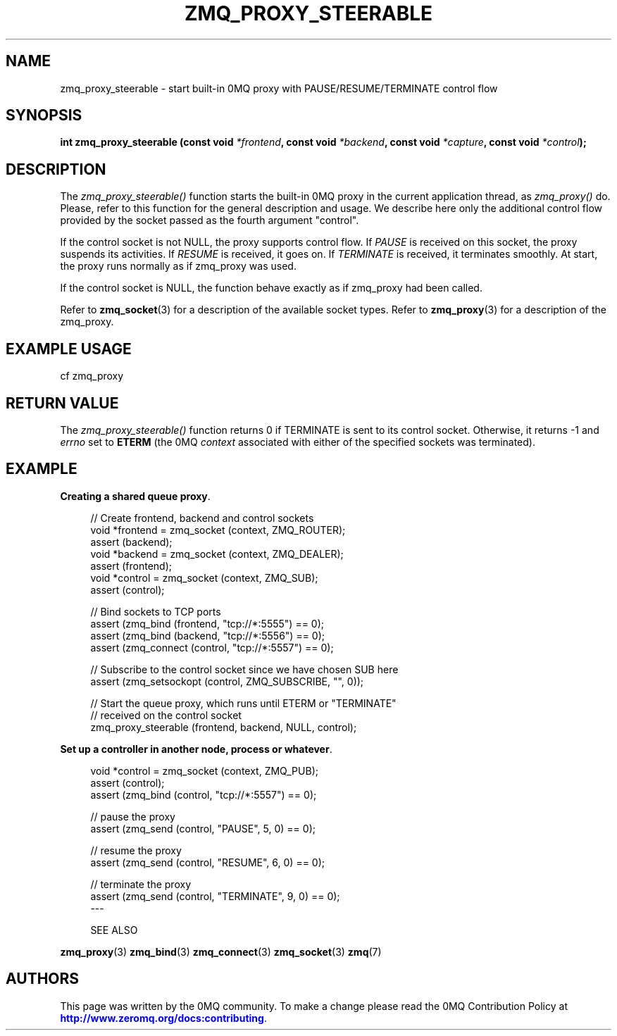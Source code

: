 '\" t
.\"     Title: zmq_proxy_steerable
.\"    Author: [see the "AUTHORS" section]
.\" Generator: DocBook XSL Stylesheets v1.79.1 <http://docbook.sf.net/>
.\"      Date: 09/07/2021
.\"    Manual: 0MQ Manual
.\"    Source: 0MQ 4.0.5
.\"  Language: English
.\"
.TH "ZMQ_PROXY_STEERABLE" "3" "09/07/2021" "0MQ 4\&.0\&.5" "0MQ Manual"
.\" -----------------------------------------------------------------
.\" * Define some portability stuff
.\" -----------------------------------------------------------------
.\" ~~~~~~~~~~~~~~~~~~~~~~~~~~~~~~~~~~~~~~~~~~~~~~~~~~~~~~~~~~~~~~~~~
.\" http://bugs.debian.org/507673
.\" http://lists.gnu.org/archive/html/groff/2009-02/msg00013.html
.\" ~~~~~~~~~~~~~~~~~~~~~~~~~~~~~~~~~~~~~~~~~~~~~~~~~~~~~~~~~~~~~~~~~
.ie \n(.g .ds Aq \(aq
.el       .ds Aq '
.\" -----------------------------------------------------------------
.\" * set default formatting
.\" -----------------------------------------------------------------
.\" disable hyphenation
.nh
.\" disable justification (adjust text to left margin only)
.ad l
.\" -----------------------------------------------------------------
.\" * MAIN CONTENT STARTS HERE *
.\" -----------------------------------------------------------------
.SH "NAME"
zmq_proxy_steerable \- start built\-in 0MQ proxy with PAUSE/RESUME/TERMINATE control flow
.SH "SYNOPSIS"
.sp
\fBint zmq_proxy_steerable (const void \fR\fB\fI*frontend\fR\fR\fB, const void \fR\fB\fI*backend\fR\fR\fB, const void \fR\fB\fI*capture\fR\fR\fB, const void \fR\fB\fI*control\fR\fR\fB);\fR
.SH "DESCRIPTION"
.sp
The \fIzmq_proxy_steerable()\fR function starts the built\-in 0MQ proxy in the current application thread, as \fIzmq_proxy()\fR do\&. Please, refer to this function for the general description and usage\&. We describe here only the additional control flow provided by the socket passed as the fourth argument "control"\&.
.sp
If the control socket is not NULL, the proxy supports control flow\&. If \fIPAUSE\fR is received on this socket, the proxy suspends its activities\&. If \fIRESUME\fR is received, it goes on\&. If \fITERMINATE\fR is received, it terminates smoothly\&. At start, the proxy runs normally as if zmq_proxy was used\&.
.sp
If the control socket is NULL, the function behave exactly as if zmq_proxy had been called\&.
.sp
Refer to \fBzmq_socket\fR(3) for a description of the available socket types\&. Refer to \fBzmq_proxy\fR(3) for a description of the zmq_proxy\&.
.SH "EXAMPLE USAGE"
.sp
cf zmq_proxy
.SH "RETURN VALUE"
.sp
The \fIzmq_proxy_steerable()\fR function returns 0 if TERMINATE is sent to its control socket\&. Otherwise, it returns \-1 and \fIerrno\fR set to \fBETERM\fR (the 0MQ \fIcontext\fR associated with either of the specified sockets was terminated)\&.
.SH "EXAMPLE"
.PP
\fBCreating a shared queue proxy\fR. 
.sp
.if n \{\
.RS 4
.\}
.nf
//  Create frontend, backend and control sockets
void *frontend = zmq_socket (context, ZMQ_ROUTER);
assert (backend);
void *backend = zmq_socket (context, ZMQ_DEALER);
assert (frontend);
void *control = zmq_socket (context, ZMQ_SUB);
assert (control);

//  Bind sockets to TCP ports
assert (zmq_bind (frontend, "tcp://*:5555") == 0);
assert (zmq_bind (backend, "tcp://*:5556") == 0);
assert (zmq_connect (control, "tcp://*:5557") == 0);

// Subscribe to the control socket since we have chosen SUB here
assert (zmq_setsockopt (control, ZMQ_SUBSCRIBE, "", 0));

//  Start the queue proxy, which runs until ETERM or "TERMINATE"
//  received on the control socket
zmq_proxy_steerable (frontend, backend, NULL, control);
.fi
.if n \{\
.RE
.\}
.PP
\fBSet up a controller in another node, process or whatever\fR. 
.sp
.if n \{\
.RS 4
.\}
.nf
void *control = zmq_socket (context, ZMQ_PUB);
assert (control);
assert (zmq_bind (control, "tcp://*:5557") == 0);

// pause the proxy
assert (zmq_send (control, "PAUSE", 5, 0) == 0);

// resume the proxy
assert (zmq_send (control, "RESUME", 6, 0) == 0);

// terminate the proxy
assert (zmq_send (control, "TERMINATE", 9, 0) == 0);
\-\-\-


SEE ALSO
.fi
.if n \{\
.RE
.\}
.sp
\fBzmq_proxy\fR(3) \fBzmq_bind\fR(3) \fBzmq_connect\fR(3) \fBzmq_socket\fR(3) \fBzmq\fR(7)
.SH "AUTHORS"
.sp
This page was written by the 0MQ community\&. To make a change please read the 0MQ Contribution Policy at \m[blue]\fBhttp://www\&.zeromq\&.org/docs:contributing\fR\m[]\&.

